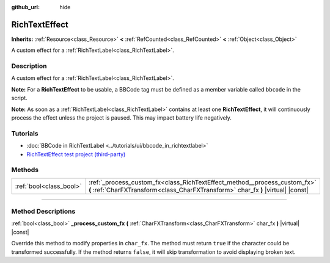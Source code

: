 :github_url: hide

.. DO NOT EDIT THIS FILE!!!
.. Generated automatically from Godot engine sources.
.. Generator: https://github.com/godotengine/godot/tree/master/doc/tools/make_rst.py.
.. XML source: https://github.com/godotengine/godot/tree/master/doc/classes/RichTextEffect.xml.

.. _class_RichTextEffect:

RichTextEffect
==============

**Inherits:** :ref:`Resource<class_Resource>` **<** :ref:`RefCounted<class_RefCounted>` **<** :ref:`Object<class_Object>`

A custom effect for a :ref:`RichTextLabel<class_RichTextLabel>`.

.. rst-class:: classref-introduction-group

Description
-----------

A custom effect for a :ref:`RichTextLabel<class_RichTextLabel>`.

\ **Note:** For a **RichTextEffect** to be usable, a BBCode tag must be defined as a member variable called ``bbcode`` in the script.


.. tabs::

 .. code-tab:: gdscript

    # The RichTextEffect will be usable like this: `[example]Some text[/example]`
    var bbcode = "example"

 .. code-tab:: csharp

    // The RichTextEffect will be usable like this: `[example]Some text[/example]`
    string bbcode = "example";



\ **Note:** As soon as a :ref:`RichTextLabel<class_RichTextLabel>` contains at least one **RichTextEffect**, it will continuously process the effect unless the project is paused. This may impact battery life negatively.

.. rst-class:: classref-introduction-group

Tutorials
---------

- :doc:`BBCode in RichTextLabel <../tutorials/ui/bbcode_in_richtextlabel>`

- `RichTextEffect test project (third-party) <https://github.com/Eoin-ONeill-Yokai/Godot-Rich-Text-Effect-Test-Project>`__

.. rst-class:: classref-reftable-group

Methods
-------

.. table::
   :widths: auto

   +-------------------------+---------------------------------------------------------------------------------------------------------------------------------------------------------------+
   | :ref:`bool<class_bool>` | :ref:`_process_custom_fx<class_RichTextEffect_method__process_custom_fx>` **(** :ref:`CharFXTransform<class_CharFXTransform>` char_fx **)** |virtual| |const| |
   +-------------------------+---------------------------------------------------------------------------------------------------------------------------------------------------------------+

.. rst-class:: classref-section-separator

----

.. rst-class:: classref-descriptions-group

Method Descriptions
-------------------

.. _class_RichTextEffect_method__process_custom_fx:

.. rst-class:: classref-method

:ref:`bool<class_bool>` **_process_custom_fx** **(** :ref:`CharFXTransform<class_CharFXTransform>` char_fx **)** |virtual| |const|

Override this method to modify properties in ``char_fx``. The method must return ``true`` if the character could be transformed successfully. If the method returns ``false``, it will skip transformation to avoid displaying broken text.

.. |virtual| replace:: :abbr:`virtual (This method should typically be overridden by the user to have any effect.)`
.. |const| replace:: :abbr:`const (This method has no side effects. It doesn't modify any of the instance's member variables.)`
.. |vararg| replace:: :abbr:`vararg (This method accepts any number of arguments after the ones described here.)`
.. |constructor| replace:: :abbr:`constructor (This method is used to construct a type.)`
.. |static| replace:: :abbr:`static (This method doesn't need an instance to be called, so it can be called directly using the class name.)`
.. |operator| replace:: :abbr:`operator (This method describes a valid operator to use with this type as left-hand operand.)`
.. |bitfield| replace:: :abbr:`BitField (This value is an integer composed as a bitmask of the following flags.)`
